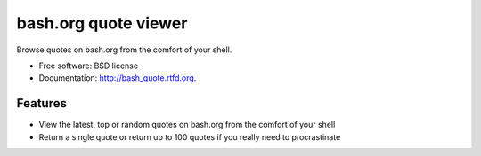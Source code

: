 ===============================
bash.org quote viewer
===============================

.. image:: https://badge.fury.io/py/bash_quote.png
    :target: http://badge.fury.io/py/bash_quote
    
.. image:: https://travis-ci.org/ruairif/bash_quote.png?branch=master
        :target: https://travis-ci.org/ruairif/bash_quote

.. image:: https://pypip.in/d/bash_quote/badge.png
        :target: https://crate.io/packages/bash_quote?version=latest


Browse quotes on bash.org from the comfort of your shell.

* Free software: BSD license
* Documentation: http://bash_quote.rtfd.org.

Features
--------

* View the latest, top or random quotes on bash.org from the comfort of your
  shell
* Return a single quote or return up to 100 quotes if you really need to
  procrastinate
